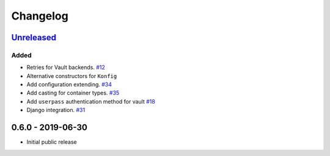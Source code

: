 .. _changelog:

Changelog
=========

`Unreleased`_
-------------

Added
~~~~~

- Retries for Vault backends. `#12`_
- Alternative constructors for ``Konfig``
- Add configuration extending. `#34`_
- Add casting for container types. `#35`_
- Add ``userpass`` authentication method for vault `#18`_
- Django integration. `#31`_

0.6.0 - 2019-06-30
------------------

- Initial public release

.. _Unreleased: https://github.com/kiwicom/konfetti/compare/0.6.0...HEAD

.. _#35: https://github.com/kiwicom/konfetti/issues/35
.. _#34: https://github.com/kiwicom/konfetti/issues/34
.. _#31: https://github.com/kiwicom/konfetti/issues/31
.. _#12: https://github.com/kiwicom/konfetti/issues/12
.. _#18: https://github.com/kiwicom/konfetti/issues/18